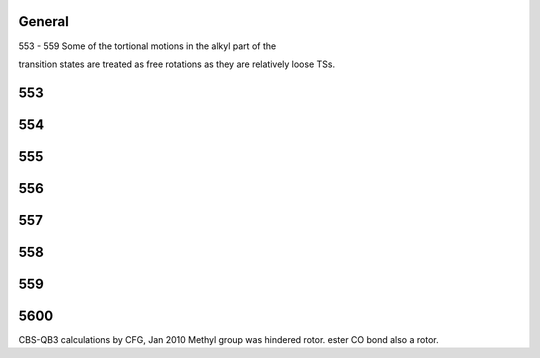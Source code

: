 -------
General
-------
553 - 559 Some of the tortional motions in the alkyl part of the 

transition states are treated as free rotations as they are relatively loose TSs.

------
553
------


------
554
------


------
555
------


------
556
------


------
557
------


------
558
------


------
559
------


------
5600
------
CBS-QB3 calculations by CFG, Jan 2010 
Methyl group was hindered rotor. ester CO bond also a rotor.

